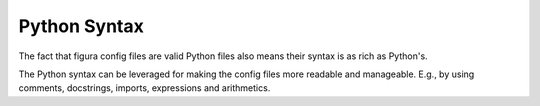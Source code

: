 Python Syntax
---------------

The fact that figura config files are valid Python files also means their syntax is as rich as Python's.

The Python syntax can be leveraged for making the config files more readable and manageable. E.g., by
using comments, docstrings, imports, expressions and arithmetics.
